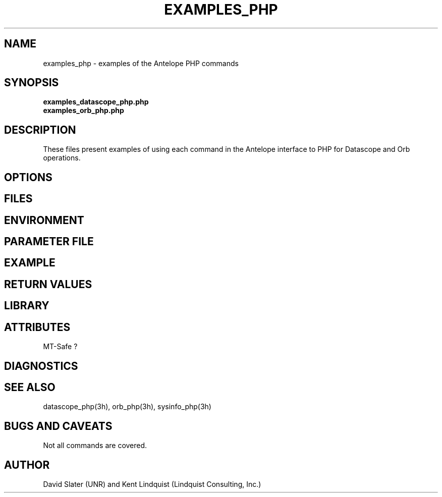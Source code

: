 .TH EXAMPLES_PHP 5 "$Date$"
.SH NAME
examples_php \- examples of the Antelope PHP commands  
.SH SYNOPSIS
.nf
\fBexamples_datascope_php.php\fP
\fBexamples_orb_php.php\fP
.fi
.SH DESCRIPTION
These files present examples of using each command in the Antelope interface 
to PHP for Datascope and Orb operations. 
.SH OPTIONS
.SH FILES
.SH ENVIRONMENT
.SH PARAMETER FILE
.SH EXAMPLE
.in 2c
.ft CW
.nf
.fi
.ft R
.in
.SH RETURN VALUES
.SH LIBRARY
.SH ATTRIBUTES
MT-Safe ?
.SH DIAGNOSTICS
.SH "SEE ALSO"
.nf
datascope_php(3h), orb_php(3h), sysinfo_php(3h)
.fi
.SH "BUGS AND CAVEATS"
Not all commands are covered. 
.SH AUTHOR
.nf
David Slater (UNR) and Kent Lindquist (Lindquist Consulting, Inc.)
.fi
.\" $Id$
